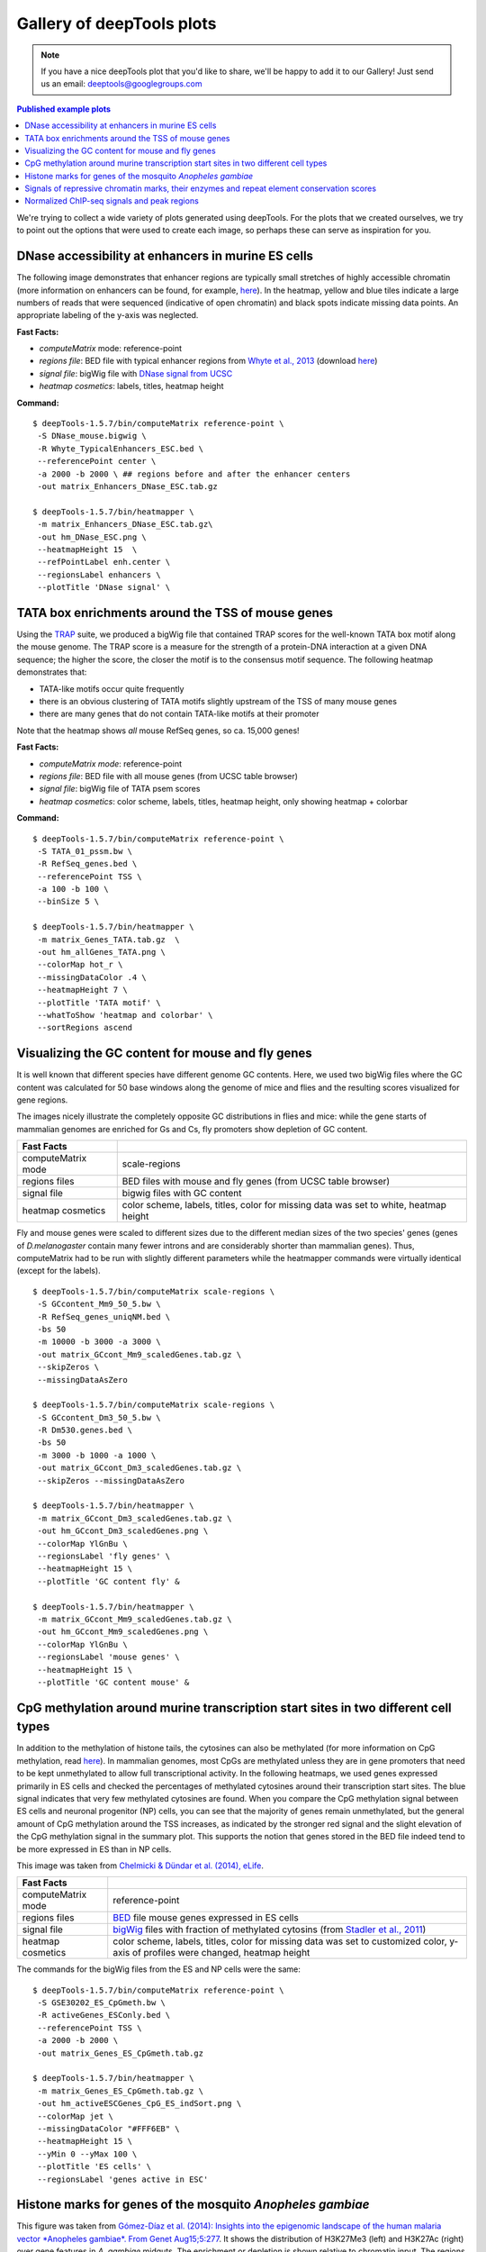 Gallery of deepTools plots
===========================

.. note:: If you have a nice deepTools plot that you'd like to share, we'll be
    happy to add it to our Gallery! Just send us an email:
    deeptools@googlegroups.com

.. contents:: Published example plots
    :local:
	
We're trying to collect a wide variety of plots generated using deepTools.
For the plots that we created ourselves, we try to point out the options that were used to create 
each image, so perhaps these can serve as inspiration for you.

DNase accessibility at enhancers in murine ES cells
---------------------------------------------------

The following image demonstrates that enhancer regions are typically
small stretches of highly accessible chromatin (more information on
enhancers can be found, for example,
`here <http://dx.doi.org/doi:10.1038/nature07829>`__). In the heatmap,
yellow and blue tiles indicate a large numbers of reads that were
sequenced (indicative of open chromatin) and black spots indicate
missing data points. An appropriate labeling of the y-axis was
neglected.

**Fast Facts:**

* `computeMatrix` mode: reference-point
* *regions file*: BED file with typical enhancer regions from `Whyte et al., 2013 <http://dx.doi.org/10.1016/j.cell.2013.03.035>`__ (download `here <https://raw.github.com/fidelram/deepTools/master/gallery/Whyte_TypicalEnhancers_ESC.bed>`__)
* *signal file*: bigWig file with `DNase signal from UCSC <http://hgdownload.cse.ucsc.edu/goldenPath/mm9/encodeDCC/wgEncodeUwDnase/wgEncodeUwDnaseEscj7S129ME0SigRep1.bigWig>`_
* *heatmap cosmetics*: labels, titles, heatmap height

**Command:**

::

    $ deepTools-1.5.7/bin/computeMatrix reference-point \
     -S DNase_mouse.bigwig \
     -R Whyte_TypicalEnhancers_ESC.bed \
     --referencePoint center \
     -a 2000 -b 2000 \ ## regions before and after the enhancer centers
     -out matrix_Enhancers_DNase_ESC.tab.gz 

    $ deepTools-1.5.7/bin/heatmapper \
     -m matrix_Enhancers_DNase_ESC.tab.gz\
     -out hm_DNase_ESC.png \
     --heatmapHeight 15  \
     --refPointLabel enh.center \
     --regionsLabel enhancers \
     --plotTitle 'DNase signal' \


TATA box enrichments around the TSS of mouse genes
--------------------------------------------------

Using the `TRAP <http://www.mybiosoftware.com/sequence-analysis/3894>`__
suite, we produced a bigWig file that contained TRAP scores for the
well-known TATA box motif along the mouse genome. The TRAP score is a
measure for the strength of a protein-DNA interaction at a given DNA
sequence; the higher the score, the closer the motif is to the consensus
motif sequence. The following heatmap demonstrates that:

-  TATA-like motifs occur quite frequently
-  there is an obvious clustering of TATA motifs slightly upstream of
   the TSS of many mouse genes
-  there are many genes that do not contain TATA-like motifs at their
   promoter

Note that the heatmap shows *all* mouse RefSeq genes, so ca. 15,000
genes!

**Fast Facts:**

* `computeMatrix mode`: reference-point
* *regions file*: BED file with all mouse genes (from UCSC table browser)
* *signal file*: bigWig file of TATA psem scores
* *heatmap cosmetics*: color scheme, labels, titles, heatmap height, only showing heatmap + colorbar 

**Command:**

::

    $ deepTools-1.5.7/bin/computeMatrix reference-point \
     -S TATA_01_pssm.bw \
     -R RefSeq_genes.bed \
     --referencePoint TSS \
     -a 100 -b 100 \
     --binSize 5 \

    $ deepTools-1.5.7/bin/heatmapper \
     -m matrix_Genes_TATA.tab.gz  \
     -out hm_allGenes_TATA.png \
     --colorMap hot_r \
     --missingDataColor .4 \
     --heatmapHeight 7 \
     --plotTitle 'TATA motif' \
     --whatToShow 'heatmap and colorbar' \
     --sortRegions ascend


Visualizing the GC content for mouse and fly genes
--------------------------------------------------

It is well known that different species have different genome GC
contents. Here, we used two bigWig files where the GC content was
calculated for 50 base windows along the genome of mice and flies and
the resulting scores visualized for gene regions.

The images nicely illustrate the completely opposite GC distributions in
flies and mice: while the gene starts of mammalian genomes are enriched
for Gs and Cs, fly promoters show depletion of GC content.

+----------------------+--------------------------------------------------------------------------------------+
| Fast Facts           |                                                                                      |
+======================+======================================================================================+
| computeMatrix mode   | scale-regions                                                                        |
+----------------------+--------------------------------------------------------------------------------------+
| regions files        | BED files with mouse and fly genes (from UCSC table browser)                         |
+----------------------+--------------------------------------------------------------------------------------+
| signal file          | bigwig files with GC content                                                         |
+----------------------+--------------------------------------------------------------------------------------+
| heatmap cosmetics    | color scheme, labels, titles, color for missing data was set to white, heatmap height|
+----------------------+--------------------------------------------------------------------------------------+

Fly and mouse genes were scaled to different sizes due to the different
median sizes of the two species' genes (genes of *D.melanogaster*
contain many fewer introns and are considerably shorter than mammalian
genes). Thus, computeMatrix had to be run with slightly different
parameters while the heatmapper commands were virtually identical
(except for the labels).

::

    $ deepTools-1.5.7/bin/computeMatrix scale-regions \
     -S GCcontent_Mm9_50_5.bw \
     -R RefSeq_genes_uniqNM.bed \
     -bs 50 
     -m 10000 -b 3000 -a 3000 \ 
     -out matrix_GCcont_Mm9_scaledGenes.tab.gz \
     --skipZeros \
     --missingDataAsZero

    $ deepTools-1.5.7/bin/computeMatrix scale-regions \
     -S GCcontent_Dm3_50_5.bw \
     -R Dm530.genes.bed \ 
     -bs 50
     -m 3000 -b 1000 -a 1000 \
     -out matrix_GCcont_Dm3_scaledGenes.tab.gz \
     --skipZeros --missingDataAsZero

    $ deepTools-1.5.7/bin/heatmapper \
     -m matrix_GCcont_Dm3_scaledGenes.tab.gz \
     -out hm_GCcont_Dm3_scaledGenes.png \
     --colorMap YlGnBu \
     --regionsLabel 'fly genes' \
     --heatmapHeight 15 \
     --plotTitle 'GC content fly' &

    $ deepTools-1.5.7/bin/heatmapper \
     -m matrix_GCcont_Mm9_scaledGenes.tab.gz \
     -out hm_GCcont_Mm9_scaledGenes.png \
     --colorMap YlGnBu \
     --regionsLabel 'mouse genes' \
     --heatmapHeight 15 \
     --plotTitle 'GC content mouse' &


CpG methylation around murine transcription start sites in two different cell types
-----------------------------------------------------------------------------------

In addition to the methylation of histone tails, the cytosines 
can also be methylated (for more information on CpG methylation,
read
`here <http://www.nature.com/scitable/topicpage/the-role-of-methylation-in-gene-expression-1070>`__).
In mammalian genomes, most CpGs are methylated unless they are in
gene promoters that need to be kept unmethylated to allow full
transcriptional activity. In the following heatmaps, we used genes 
expressed primarily in ES cells and checked the
percentages of methylated cytosines around their transcription start
sites. The blue signal indicates that very few methylated cytosines are
found. When you compare the CpG methylation signal between ES cells and
neuronal progenitor (NP) cells, you can see that the majority of genes remain unmethylated,
but the general amount of CpG methylation around the TSS increases, as
indicated by the stronger red signal and the slight elevation of the CpG
methylation signal in the summary plot. This supports the notion that
genes stored in the BED file indeed tend to be more expressed in ES
than in NP cells.

This image was taken from `Chelmicki & Dündar et al. (2014),
eLife <http://elifesciences.org/content/3/e02024>`__.

+----------------------+---------------------------------------------------------------------------------------------------------------------------------------------------------------------------------------------------+
| Fast Facts           |                                                                                                                                                                                                   |
+======================+===================================================================================================================================================================================================+
| computeMatrix mode   | reference-point                                                                                                                                                                                   |
+----------------------+---------------------------------------------------------------------------------------------------------------------------------------------------------------------------------------------------+
| regions files        | `BED <https://github.com/fidelram/deepTools/wiki/Glossary#wiki-bed>`__ file mouse genes expressed in ES cells                                                                                     |
+----------------------+---------------------------------------------------------------------------------------------------------------------------------------------------------------------------------------------------+
| signal file          | `bigWig <https://github.com/fidelram/deepTools/wiki/Glossary#wiki-bigwig>`__ files with fraction of methylated cytosins (from `Stadler et al., 2011 <http://dx.doi.org/10.1038/nature10716>`__)   |
+----------------------+---------------------------------------------------------------------------------------------------------------------------------------------------------------------------------------------------+
| heatmap cosmetics    | color scheme, labels, titles, color for missing data was set to customized color, y-axis of profiles were changed, heatmap height                                                                 |
+----------------------+---------------------------------------------------------------------------------------------------------------------------------------------------------------------------------------------------+

The commands for the bigWig files from the ES and NP cells 
were the same:

::

    $ deepTools-1.5.7/bin/computeMatrix reference-point \
     -S GSE30202_ES_CpGmeth.bw \
     -R activeGenes_ESConly.bed \
     --referencePoint TSS \
     -a 2000 -b 2000 \
     -out matrix_Genes_ES_CpGmeth.tab.gz

    $ deepTools-1.5.7/bin/heatmapper \
     -m matrix_Genes_ES_CpGmeth.tab.gz \
     -out hm_activeESCGenes_CpG_ES_indSort.png \
     --colorMap jet \
     --missingDataColor "#FFF6EB" \
     --heatmapHeight 15 \
     --yMin 0 --yMax 100 \
     --plotTitle 'ES cells' \
     --regionsLabel 'genes active in ESC' 


Histone marks for genes of the mosquito *Anopheles gambiae*
-----------------------------------------------------------

This figure was taken from `Gómez-Díaz et al. (2014): Insights into the
epigenomic landscape of the human malaria vector *Anopheles gambiae*.
From Genet
Aug15;5:277 <http://www.ncbi.nlm.nih.gov/pmc/articles/PMC4133732/>`__.
It shows the distribution of H3K27Me3 (left) and H3K27Ac (right) over
gene features in *A. gambiae* midguts. The enrichment or
depletion is shown relative to chromatin input. The regions in the map
comprise gene bodies flanked by a segment of 200 bases at the 5′ end of
TSSs and TTSs. Average profile across gene regions ±200 bases for each
histone modification are shown on top.


Signals of repressive chromatin marks, their enzymes and repeat element conservation scores
-------------------------------------------------------------------------------------------

This image is from `Bulut-Karsliogu and De La Rosa-Velázquez et al.
(2014), Mol
Cell. <http://www.sciencedirect.com/science/article/pii/S1097276514004535>`__
The heatmaps depict various signal types for unscaled peak regions of
proteins and histone marks associated with repressed chromatin. The
peaks were separated into those containing long interspersed elements
(LINEs) on the forward and reverse strand. The signals include
normalized ChIP-seq signals for H3K9Me3, Suv39h1, Suv39h2, Eset, and
HP1alpha-EGFP, followed by LINE and ERV content and repeat conservation
scores.


Normalized ChIP-seq signals and peak regions
--------------------------------------------

This image was published by `Ibrahim et al., 2014
(NAR) <http://bioinformatics.oxfordjournals.org/content/early/2014/09/26/bioinformatics.btu568>`__.
They used deepTools to generate extended reads per kilobase per million
reads at 10 base resolution and visualized the resulting coverage files in
`IGV <dx.doi.org/10.1093/bib/bbs017>`__.


